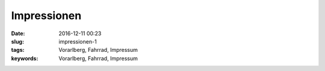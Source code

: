 Impressionen
##################
:date: 2016-12-11 00:23
:slug: impressionen-1
:tags: Vorarlberg, Fahrrad, Impressum
:keywords: Vorarlberg, Fahrrad, Impressum


.. image:: images/20161130_084209-01.jpeg
        :alt: Foto


.. image:: images/20161208_002053-01.jpeg
        :alt: Foto


